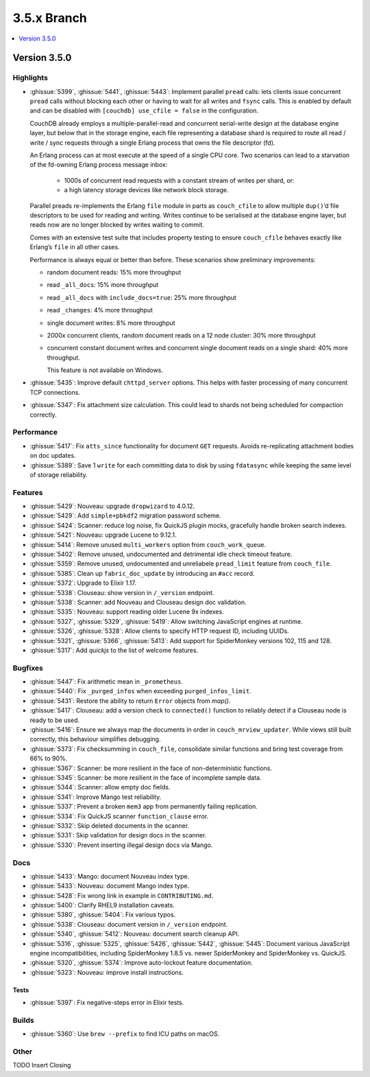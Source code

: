 .. Licensed under the Apache License, Version 2.0 (the "License"); you may not
.. use this file except in compliance with the License. You may obtain a copy of
.. the License at
..
..   http://www.apache.org/licenses/LICENSE-2.0
..
.. Unless required by applicable law or agreed to in writing, software
.. distributed under the License is distributed on an "AS IS" BASIS, WITHOUT
.. WARRANTIES OR CONDITIONS OF ANY KIND, either express or implied. See the
.. License for the specific language governing permissions and limitations under
.. the License.

.. _release/3.5.x:

============
3.5.x Branch
============

.. contents::
    :depth: 1
    :local:

.. _release/3.5.0:

Version 3.5.0
=============

Highlights
----------

* :ghissue:`5399`, :ghissue:`5441`, :ghissue:`5443`: Implement parallel
  ``pread`` calls: lets clients issue concurrent ``pread`` calls without blocking
  each other or having to wait for all writes and ``fsync`` calls. This is
  enabled by default and can be disabled with ``[couchdb] use_cfile = false`` in
  the configuration.

  CouchDB already employs a multiple-parallel-read and concurrent serial-write
  design at the database engine layer, but below that in the storage engine,
  each file representing a database shard is required to route all read / write
  / sync requests through a single Erlang process that owns the file descriptor
  (fd).

  An Erlang process can at most execute at the speed of a single CPU core. Two
  scenarios can lead to a starvation of the fd-owning Erlang process message
  inbox:

    - 1000s of concurrent read requests with a constant stream of writes per shard,
      or:
    - a high latency storage devices like network block storage.

  Parallel preads re-implements the Erlang ``file`` module in parts as
  ``couch_cfile`` to allow multiple ``dup()``’d file descriptors to be used for
  reading and writing. Writes continue to be serialised at the database engine
  layer, but reads now are no longer blocked by writes waiting to commit.

  Comes with an extensive test suite that includes property testing to ensure
  ``couch_cfile`` behaves exactly like Erlang’s ``file`` in all other cases.

  Performance is always equal or better than before. These scenarios show
  preliminary improvements:

  - random document reads: 15% more throughput
  - read ``_all_docs``: 15% more throughput
  - read ``_all_docs`` with ``include_docs=true``: 25% more throughput
  - read ``_changes``: 4% more throughput
  - single document writes: 8% more throughput
  - 2000x concurrent clients, random document reads on a 12 node cluster: 30% more
    throughput
  - concurrent constant document writes and concurrent single document reads on
    a single shard: 40% more throughput.

    This feature is not available on Windows.

* :ghissue:`5435`: Improve default ``chttpd_server`` options. This helps with
  faster processing of many concurrent TCP connections.

* :ghissue:`5347`: Fix attachment size calculation. This could lead to shards
  not being scheduled for compaction correctly.

Performance
-----------

* :ghissue:`5417`: Fix ``atts_since`` functionality for document ``GET``
  requests.
  Avoids re-replicating attachment bodies on doc updates.
* :ghissue:`5389`: Save 1 ``write`` for each committing data to disk by using
  ``fdatasync`` while keeping the same level of storage reliability.

Features
--------

* :ghissue:`5429`: Nouveau: upgrade ``dropwizard`` to 4.0.12.
* :ghissue:`5429`: Add ``simple+pbkdf2`` migration password scheme.
* :ghissue:`5424`: Scanner: reduce log noise, fix QuickJS plugin mocks,
  gracefully handle broken search indexes.
* :ghissue:`5421`: Nouveau: upgrade Lucene to 9.12.1.
* :ghissue:`5414`: Remove unused ``multi_workers`` option from
  ``couch_work_queue``.
* :ghissue:`5402`: Remove unused, undocumented and detrimental idle check
  timeout feature.
* :ghissue:`5359`: Remove unused, undocumented and unreliabele ``pread_limit``
  feature from ``couch_file``.
* :ghissue:`5385`: Clean up ``fabric_doc_update`` by introducing an ``#acc``
  record.
* :ghissue:`5372`: Upgrade to Elixir 1.17.
* :ghissue:`5338`: Clouseau: show version in ``/_version`` endpoint.
* :ghissue:`5338`: Scanner: add Nouveau and Clouseau design doc validation.
* :ghissue:`5335`: Nouveau: support reading older Lucene 9x indexes.
* :ghissue:`5327`, :ghissue:`5329`, :ghissue:`5419`: Allow switching JavaScript
  engines at runtime.
* :ghissue:`5326`, :ghissue:`5328`: Allow clients to specify HTTP request ID,
  including UUIDs.
* :ghissue:`5321`, :ghissue:`5366`, :ghissue:`5413`: Add support for
  SpiderMonkey versions 102, 115 and 128.
* :ghissue:`5317`: Add `quickjs` to the list of welcome features.

Bugfixes
--------

* :ghissue:`5447`: Fix arithmetic mean in ``_prometheus``.
* :ghissue:`5440`: Fix ``_purged_infos`` when exceeding ``purged_infos_limit``.
* :ghissue:`5431`: Restore the ability to return ``Error`` objects from `map()`.
* :ghissue:`5417`: Clouseau: add a version check to ``connected()`` function to
  reliably detect if a Clouseau node is ready to be used.
* :ghissue:`5416`: Ensure we always map the documents in order in
  ``couch_mrview_updater``. While views still built correctly, this behaviour
  simplifies debugging.
* :ghissue:`5373`: Fix checksumming in ``couch_file``, consolidate similar
  functions and bring test coverage from 66% to 90%.
* :ghissue:`5367`: Scanner: be more resilient in the face of non-deterministic
  functions.
* :ghissue:`5345`: Scanner: be more resilient in the face of incomplete sample
  data.
* :ghissue:`5344`: Scanner: allow empty doc fields.
* :ghissue:`5341`: Improve Mango test reliability.
* :ghissue:`5337`: Prevent a broken ``mem3`` app from permanently failing
  replication.
* :ghissue:`5334`: Fix QuickJS scanner ``function_clause`` error.
* :ghissue:`5332`: Skip deleted documents in the scanner.
* :ghissue:`5331`: Skip validation for design docs in the scanner.
* :ghissue:`5330`: Prevent inserting illegal design docs via Mango.

Docs
----

* :ghissue:`5433`: Mango: document Nouveau index type.
* :ghissue:`5433`: Nouveau: document Mango index type.
* :ghissue:`5428`: Fix wrong link in example in ``CONTRIBUTING.md``.
* :ghissue:`5400`: Clarify RHEL9 installation caveats.
* :ghissue:`5380`, :ghissue:`5404`: Fix various typos.
* :ghissue:`5338`: Clouseau: document version in ``/_version`` endpoint.
* :ghissue:`5340`, :ghissue:`5412`: Nouveau: document search cleanup API.
* :ghissue:`5316`, :ghissue:`5325`, :ghissue:`5426`, :ghissue:`5442`,
  :ghissue:`5445`: Document various JavaScript engine incompatibilities,
  including SpiderMonkey 1.8.5 vs. newer SpiderMonkey and SpiderMonkey vs.
  QuickJS.
* :ghissue:`5320`, :ghissue:`5374`: Improve auto-lockout feature documentation.
* :ghissue:`5323`: Nouveau: improve install instructions.

Tests
_____

* :ghissue:`5397`: Fix negative-steps error in Elixir tests.

Builds
------
* :ghissue:`5360`: Use ``brew --prefix`` to find ICU paths on macOS.

Other
-----

TODO Insert Closing
